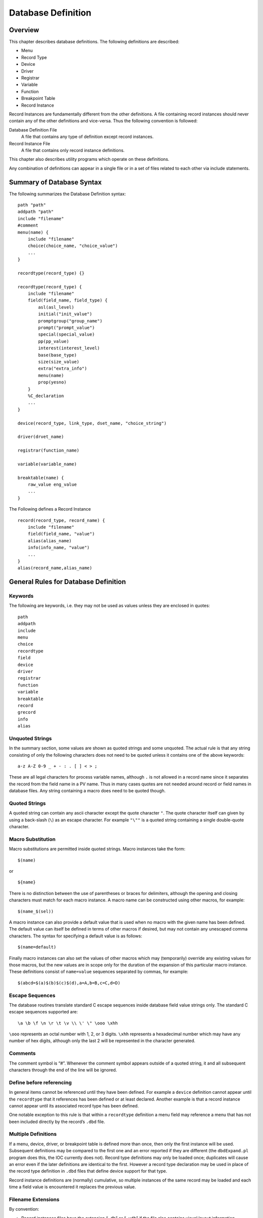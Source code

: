 Database Definition
===================

Overview
--------

This chapter describes database definitions. The following definitions
are described:

-  Menu

-  Record Type

-  Device

-  Driver

-  Registrar

-  Variable

-  Function

-  Breakpoint Table

-  Record Instance

Record Instances are fundamentally different from the other definitions.
A file containing record instances should never contain any of the other
definitions and vice-versa. Thus the following convention is followed:

Database Definition File
   A file that contains any type of definition except record instances.

Record Instance File
   A file that contains only record instance definitions.

This chapter also describes utility programs which operate on these
definitions.

Any combination of definitions can appear in a single file or in a set
of files related to each other via include statements.

Summary of Database Syntax
--------------------------

The following summarizes the Database Definition syntax:

::

   path "path"
   addpath "path"
   include "filename"
   #comment
   menu(name) {
       include "filename"
       choice(choice_name, "choice_value")
       ...
   }

   recordtype(record_type) {}

   recordtype(record_type) {
       include "filename"
       field(field_name, field_type) {
           asl(asl_level)
           initial("init_value")
           promptgroup("group_name")
           prompt("prompt_value")
           special(special_value)
           pp(pp_value)
           interest(interest_level)
           base(base_type)
           size(size_value)
           extra("extra_info")
           menu(name)
           prop(yesno)
       }
       %C_declaration
       ...
   }

   device(record_type, link_type, dset_name, "choice_string")

   driver(drvet_name)

   registrar(function_name)

   variable(variable_name)

   breaktable(name) {
       raw_value eng_value
       ...
   }

The Following defines a Record Instance

::

   record(record_type, record_name) {
       include "filename"
       field(field_name, "value")
       alias(alias_name)
       info(info_name, "value")
       ...
   }
   alias(record_name,alias_name)

General Rules for Database Definition
-------------------------------------

Keywords
~~~~~~~~

The following are keywords, i.e. they may not be used as values unless
they are enclosed in quotes:

::

   path
   addpath
   include
   menu
   choice
   recordtype
   field
   device
   driver
   registrar
   function
   variable
   breaktable
   record
   grecord
   info
   alias

Unquoted Strings
~~~~~~~~~~~~~~~~

In the summary section, some values are shown as quoted strings and some
unquoted. The actual rule is that any string consisting of only the
following characters does not need to be quoted unless it contains one
of the above keywords:

::

   a-z A-Z 0-9 _ + - : . [ ] < > ;

These are all legal characters for process variable names, although
``.`` is not allowed in a record name since it separates the record from
the field name in a PV name. Thus in many cases quotes are not needed
around record or field names in database files. Any string containing a
macro does need to be quoted though.

Quoted Strings
~~~~~~~~~~~~~~

A quoted string can contain any ascii character except the quote
character ``"``. The quote character itself can given by using a
back-slash (``\``) as an escape character. For example ``"\""`` is a
quoted string containing a single double-quote character.

Macro Substitution
~~~~~~~~~~~~~~~~~~

Macro substitutions are permitted inside quoted strings. Macro instances
take the form:

::

   $(name)

or

::

   ${name}

There is no distinction between the use of parentheses or braces for
delimiters, although the opening and closing characters must match for
each macro instance. A macro name can be constructed using other macros,
for example:

::

   $(name_$(sel))

A macro instance can also provide a default value that is used when no
macro with the given name has been defined. The default value can itself
be defined in terms of other macros if desired, but may not contain any
unescaped comma characters. The syntax for specifying a default value is
as follows:

::

   $(name=default)

Finally macro instances can also set the values of other macros which
may (temporarily) override any existing values for those macros, but the
new values are in scope only for the duration of the expansion of this
particular macro instance. These definitions consist of ``name=value``
sequences separated by commas, for example:

::

   $(abcd=$(a)$(b)$(c)$(d),a=A,b=B,c=C,d=D)

.. _subsec:Escape Sequences:

Escape Sequences
~~~~~~~~~~~~~~~~

The database routines translate standard C escape sequences inside
database field value strings only. The standard C escape sequences
supported are:

::

   \a \b \f \n \r \t \v \\ \' \" \ooo \xhh

``\ooo`` represents an octal number with 1, 2, or 3 digits. ``\xhh``
represents a hexadecimal number which may have any number of hex digits,
although only the last 2 will be represented in the character generated.

Comments
~~~~~~~~

The comment symbol is “#”. Whenever the comment symbol appears outside
of a quoted string, it and all subsequent characters through the end of
the line will be ignored.

Define before referencing
~~~~~~~~~~~~~~~~~~~~~~~~~

In general items cannot be referenced until they have been defined. For
example a ``device`` definition cannot appear until the ``recordtype``
that it references has been defined or at least declared. Another
example is that a record instance cannot appear until its associated
record type has been defined.

One notable exception to this rule is that within a ``recordtype``
definition a menu field may reference a menu that has not been included
directly by the record’s ``.dbd`` file.

Multiple Definitions
~~~~~~~~~~~~~~~~~~~~

If a menu, device, driver, or breakpoint table is defined more than
once, then only the first instance will be used. Subsequent definitions
may be compared to the first one and an error reported if they are
different (the ``dbdExpand.pl`` program does this, the IOC currently
does not). Record type definitions may only be loaded once; duplicates
will cause an error even if the later definitions are identical to the
first. However a record type declaration may be used in place of the
record type definition in ``.dbd`` files that define device support for
that type.

Record instance definitions are (normally) cumulative, so multiple
instances of the same record may be loaded and each time a field value
is encountered it replaces the previous value.

Filename Extensions
~~~~~~~~~~~~~~~~~~~

By convention:

-  Record instances files have the extension “``.db``” or “``.vdb``” if
   the file also contains visual layout information

-  Database definition files have the extension “``.dbd``”

Database Definition Statements
------------------------------

``path addpath`` – Path Definition
~~~~~~~~~~~~~~~~~~~~~~~~~~~~~~~~~~

Format
^^^^^^

::

   path "dir:dir...:dir"
   addpath "dir:dir...:dir"

The path string follows the standard convention for the operating
system, i.e. directory names are separated by a colon “``:``” on Unix
and a semicolon “``;``” on Windows.

The ``path`` statement specifies the current search path for use when
loading database and database definition files. The ``addpath``
statement appends directories to the current path. The path is used to
locate the initial database file and included files. An empty path
component at the beginning, middle, or end of a non-empty path string
means search the current directory. For example:

::

   nnn::mmm    # Current directory is between nnn and mmm
   :nnn        # Current directory is first
   nnn:        # Current directory is last

Utilities which load database files (``dbExpand``, ``dbLoadDatabase``,
etc.) allow the user to specify an initial path. The ``path`` and
``addpath`` commands can be used to change or extend that initial path.

The initial path is determined as follows:

#. If path is provided with the command, it is used. Else:

#. If the environment variable ``EPICS_DB_INCLUDE_PATH`` is defined, it
   is used. Else:

#. the path is “``.``”, i.e. the current directory.

The search path is not used at all if the filename being searched for
contains a ``/`` or ``\`` character. The first instance of the specified
filename is used.

``include`` – Include Statement
~~~~~~~~~~~~~~~~~~~~~~~~~~~~~~~

.. _format-1:

Format
^^^^^^

::

   include "filename"

An include statement can appear at any place shown in the summary. It
uses the search path as described above to locate the named file.

``menu`` – Menu Definition
~~~~~~~~~~~~~~~~~~~~~~~~~~

.. _format-2:

Format
^^^^^^

::

   menu(name) {
       choice(choice_name, "choice_string")
       ...
   }

Definitions
^^^^^^^^^^^

name
   Name for menu. This is the unique name identifying the menu. If
   duplicate definitions are specified, only the first is used.

choice_name
   The name used in the ``enum`` generated by ``dbdToMenuH.pl`` or
   ``dbdToRecordtypeH.pl``. This must be a legal C/C++ identifier.

choice_string
   The text string associated with this particular choice.

Example
^^^^^^^

::

   menu(menuYesNo) {
       choice(menuYesNoNO, "NO")
       choice(menuYesNoYES, "YES")
   }

``recordtype`` – Record Type Definition
~~~~~~~~~~~~~~~~~~~~~~~~~~~~~~~~~~~~~~~

.. _format-3:

Format
^^^^^^

::

   recordtype(record_type) {}

   recordtype(record_type) {
       field(field_name, field_type) {
           asl(as_level)
           initial("init_value")
           promptgroup("group_name")
           prompt("prompt_value")
           special(special_value)
           pp(pp_value)
           interest(interest_level)
           base(base_type)
           size(size_value)
           extra("extra_info")
           menu(name)
           prop(yesno)
       }
       %C_declaration
       ...
   }

A record type statement that provides no field descriptions is a
declaration, analagous to a function declaration (prototype) or forward
definition in C. It allows the given record type name to be used in
circumstances where the full record type definition is not needed.

Field Descriptor Rules
^^^^^^^^^^^^^^^^^^^^^^

asl
   Sets the Access Security Level for the field. Access Security is
   discussed in chapter `[Access Security] <#Access Security>`__.

initial
   Provides an initial (default) value for the field.

promptgroup
   The group to which the field belongs, for database configuration
   tools.

prompt
   A prompt string for database configuration tools. Optional if
   ``promptgroup`` is not defined.

special
   If specified, special processing is required for this field at run
   time.

pp
   Whether a passive record should be processed when Channel Access
   writes to this field.

interest
   Interest level for the field.

base
   For integer fields, the number base to use when converting the field
   value to a string.

size
   Must be specified for ``DBF_STRING`` fields.

extra
   Must be specified for ``DBF_NOACCESS`` fields.

menu
   Must be specified for ``DBF_MENU`` fields. It is the name of the
   associated menu.

prop
   Must be ``YES`` or ``NO`` (default). Indicates that the field holds
   Channel Access meta-data.

.. _definitions-1:

Definitions
^^^^^^^^^^^

record_type
   The unique name of the record type. Duplicate definitions are not
   allowed and will be rejected.

field_name
   The field name, which must be a valid C and C++ identifier. When
   include files are generated, the field name is converted to lower
   case for use as the record structure member name. If the lower-case
   version of the field name is a C or C++ keyword, the original name
   will be used for the structure member name instead. Previous versions
   of EPICS required the field name be a maximum of four all upper-case
   characters, but these restrictions no longer apply.

field_type
   This must be one of the following values:

   -  ``DBF_STRING``

   -  ``DBF_CHAR``, ``DBF_UCHAR``

   -  ``DBF_SHORT``, ``DBF_USHORT``

   -  ``DBF_LONG``, ``DBF_ULONG``

   -  ``DBF_FLOAT``, ``DBF_DOUBLE``

   -  ``DBF_ENUM``, ``DBF_MENU``, ``DBF_DEVICE``

   -  ``DBF_INLINK``, ``DBF_OUTLINK``, ``DBF_FWDLINK``

   -  ``DBF_NOACCESS``

as_level
   This must be one of the following values:

   -  ``ASL0``

   -  ``ASL1`` (default value)

   Fields which operators normally change are assigned ``ASL0``. Other
   fields are assigned ``ASL1``. For example, the ``VAL`` field of an
   analog output record is assigned ``ASL0`` and all other fields
   ``ASL1``. This is because only the ``VAL`` field should be modified
   during normal operations.

init_value
   A legal value for data type.

prompt_value
   A prompt value for database configuration tools.

group_name
   A string used by database configuration tools (DCTs) to group related
   fields together.

   A ``promptgroup`` should only be set for fields that can sensibly be
   configured in a record instance file.

   The set of group names is no longer fixed. In earlier versions of
   Base the predefined set of choices beginning ``GUI_`` were the only
   group names permitted. Now the group name strings found in the
   database definition file are collected and stored in a global list.
   The strings given for group names must match exactly for fields to be
   grouped together.

   To support sorting and handling of groups, the names used in Base
   have the following conventions:

   -  Names start with a two-digit number followed by a space-dash-space
      sequence.

   -  Names are designed to be presented in ascending numerical order.

   -  The group name (or possibly just the part following the dash) may
      be displayed by the tool as a title for the group.

   -  In many-of-the-same-kind cases (e.g. 21 similar inputs) fields are
      distributed over multiple groups. Once-only fields appear in
      groups numbered in multiples of 5 or 10. The groups with the
      multiple instances follow in +1 increments. This allows more
      sophisticated treatment, e.g. showing the first group open and the
      other groups collapsed.

   Record types may define their own group names. However, to improve
   consistency, records should use the following names from Base where
   possible. (This set also demonstrates that the group names used in
   different record types may share the same number.)

   -  General fields that are common to all or many record types

   -  Scanning mechanism, priority and related properties

   -  Record type specific behavior and processing action

   -  Links and related properties

   -  Input links and properties

   -  Output links and properties

   -  Conversion between raw and engineering values

   -  Alarm related properties, severities and thresholds

   -  Client related configuration, strings, deadbands

   -  Simulation mode related properties

   NOTE: Older versions of Base contained a header file ``guigroup.h``
   defining a fixed set of group names and their matching index numbers.
   That header file has been removed. The static database access library
   now provides functions to convert between group index keys and the
   associated group name strings. See
   `[subsec:Get Field Prompt] <#subsec:Get Field Prompt>`__ for details.

special_value
   Must be one of the following:

   -  ``SPC_MOD`` – Notify record support when modified. The record
      support ``special`` routine will be called whenever the field is
      modified by the database access routines.

   -  ``SPC_NOMOD`` – No external modifications allowed. This value
      disables external writes to the field, so it can only be set by
      the record or device support module.

   -  ``SPC_DBADDR`` – Use this if the record support’s ``cvt_dbaddr``
      routine should be called to adjust the field description when code
      outside of the record or device support makes a connection to the
      field.

      The following values are for database common fields. They must
      *not* be used for record specific fields:

   -  ``SPC_SCAN`` – Scan related field.

   -  ``SPC_ALARMACK`` – Alarm acknowledgment field.

   -  ``SPC_AS`` – Access security field.

      The following values are deprecated, use ``SPC_MOD`` instead:

   -  An integer value greater than 103.

   -  ``SPC_RESET`` – a reset field is being modified.

   -  ``SPC_LINCONV`` – A linear conversion field is being modified.

   -  ``SPC_CALC`` – A calc field is being modified.

pp_value
   Should a passive record be processed when Channel Access writes to
   this field? The allowed values are:

   -  ``FALSE`` (default)

   -  ``TRUE``

interest_level
   An interest level for the ``dbpr`` command.

base
   For integer type fields, the default base. The legal values are:

   -  ``DECIMAL`` (Default)

   -  ``HEX``

size_value
   The number of characters for a ``DBF_STRING`` field.

extra_info
   For ``DBF_NOACCESS`` fields, this is the C language definition for
   the field. The definition must end with the fieldname in lower case.

%C_declaration
   A percent sign ``%`` inside the record body introduces a line of code
   that is to be included in the generated C header file.

.. _example-1:

Example
^^^^^^^

The following is the definition of the event record type:

::

   recordtype(event) {
       include "dbCommon.dbd" 
       field(VAL,DBF_STRING) {
           prompt("Event Name To Post")
           promptgroup("40 - Input")
           special(SPC_MOD)
           asl(ASL0)
           size(40)
       }
       field(EPVT, DBF_NOACCESS) {
           prompt("Event private")
           special(SPC_NOMOD)
           interest(4)
           extra("EVENTPVT epvt")
       }
       field(INP,DBF_INLINK) {
           prompt("Input Specification")
           promptgroup("40 - Input")
           interest(1)
       }
       field(SIOL,DBF_INLINK) {
           prompt("Sim Input Specifctn")
           promptgroup("90 - Simulate")
           interest(1)
       }
       field(SVAL,DBF_STRING) {
           prompt("Simulation Value")
           size(40)
       }
       field(SIML,DBF_INLINK) {
           prompt("Sim Mode Location")
           promptgroup("90 - Simulate")
           interest(1)
       }
       field(SIMM,DBF_MENU) {
           prompt("Simulation Mode")
           interest(1)
           menu(menuYesNo)
       }
       field(SIMS,DBF_MENU) {
           prompt("Sim mode Alarm Svrty")
           promptgroup("90 - Simulate")
           interest(2)
           menu(menuAlarmSevr)
       }
   }

``device`` – Device Support Declaration
~~~~~~~~~~~~~~~~~~~~~~~~~~~~~~~~~~~~~~~

.. _format-4:

Format
^^^^^^

::

   device(record_type, link_type, dset_name, "choice_string")

.. _definitions-2:

Definitions
^^^^^^^^^^^

record_type
   Record type. The combination of ``record_type`` and ``choice_string``
   must be unique. If the same combination appears more than once, only
   the first definition is used.

link_type
   Link type. This must be one of the following:

   -  ``CONSTANT``

   -  ``PV_LINK``

   -  ``VME_IO``

   -  ``CAMAC_IO``

   -  ``AB_IO``

   -  ``GPIB_IO``

   -  ``BITBUS_IO``

   -  ``INST_IO``

   -  ``BBGPIB_IO``

   -  ``RF_IO``

   -  ``VXI_IO``

dset_name
   The name of the device support entry table for this device support.

choice_string
   The ``DTYP`` choice string for this device support. A
   ``choice_string`` value may be reused for different record types, but
   must be unique for each specific record type.

Examples
^^^^^^^^

::

   device(ai,CONSTANT,devAiSoft,"Soft Channel")
   device(ai,VME_IO,devAiXy566Se,"XYCOM-566 SE Scanned")

``driver`` – Driver Declaration
~~~~~~~~~~~~~~~~~~~~~~~~~~~~~~~

.. _format-5:

Format
^^^^^^

::

   driver(drvet_name)

.. _definitions-3:

Definitions
^^^^^^^^^^^

drvet_name
   If duplicates are defined, only the first is used.

.. _examples-1:

Examples
^^^^^^^^

::

   driver(drvVxi)
   driver(drvXy210)

``registrar`` – Registrar Declaration
~~~~~~~~~~~~~~~~~~~~~~~~~~~~~~~~~~~~~

.. _format-6:

Format
^^^^^^

::

   registrar(function_name)

.. _definitions-4:

Definitions
^^^^^^^^^^^

function_name
   The name of an C function that accepts no arguments, returns ``void``
   and has been marked in its source file with an
   ``epicsExportRegistrar`` declaration, e.g.

.. code:: c

   static void myRegistrar(void);
   epicsExportRegistrar(myRegistrar);

This can be used to register functions for use by subroutine records or
that can be invoked from iocsh. The example application described in
Section `[Example IOC Application] <#Example IOC Application>`__,
“Example IOC Application” gives an example of how to register functions
for subroutine records.

.. _example-2:

Example
^^^^^^^

::

   registrar(myRegistrar)

``variable`` – Variable Declaration
~~~~~~~~~~~~~~~~~~~~~~~~~~~~~~~~~~~

.. _format-7:

Format
^^^^^^

::

   variable(variable_name[, type])

.. _definitions-5:

Definitions
^^^^^^^^^^^

variable_name
   The name of a C variable which has been marked in its source file
   with an ``epicsExportAddress`` declaration.

type
   The C variable’s type. If not present, ``int`` is assumed. Currently
   only ``int`` and ``double`` variables are supported.

This registers a diagnostic/configuration variable for device or driver
support or a subroutine record subroutine. This variable can be read and
set with the iocsh ``var`` command (see Section
`[Utility Commands] <#Utility Commands>`__. The example application
described in Section
`[Example IOC Application] <#Example IOC Application>`__ shows how to
register a debug variable for use in a subroutine record.

.. _example-3:

Example
^^^^^^^

In an application C source file:

.. code:: c

   #include <epicsExport.h>

   static double myParameter;
   epicsExportAddress(double, myParameter);

In an application database definition file:

::

   variable(myParameter, double)

``function`` – Function Declaration
~~~~~~~~~~~~~~~~~~~~~~~~~~~~~~~~~~~

.. _format-8:

Format
^^^^^^

::

   function(function_name)

.. _definitions-6:

Definitions
^^^^^^^^^^^

function_name
   The name of a C function which has been exported from its source file
   with an ``epicsRegisterFunction`` declaration.

This registers a function so that it can be found in the function
registry for use by record types such as sub or aSub which refer to the
function by name. The example application described in Section
`[Example IOC Application] <#Example IOC Application>`__ shows how to
register functions for a subroutine record.

.. _example-4:

Example
^^^^^^^

In an application C source file:

.. code:: c

   #include <registryFunction.h>
   #include <epicsExport.h>

   static long myFunction(void *argp) {
       /* my code ... */
   }
   epicsRegisterFunction(myFunction);

In an application database definition file:

::

   function(myFunction)

``breaktable`` – Breakpoint Table
~~~~~~~~~~~~~~~~~~~~~~~~~~~~~~~~~

.. _format-9:

Format
^^^^^^

::

   breaktable(name) {
       raw_value eng_value
       ...
   }

.. _definitions-7:

Definitions
^^^^^^^^^^^

name
   Name, which must be alpha-numeric, of the breakpoint table. If
   duplicates are specified the first is used.

raw_value
   The raw value, i.e. the actual ADC value associated with the
   beginning of the interval.

eng_value
   The engineering value associated with the beginning of the interval.

.. _example-5:

Example
^^^^^^^

::

   breaktable(typeJdegC) {
       0.000000 0.000000
       365.023224 67.000000
       1000.046448 178.000000
       3007.255859 524.000000
       3543.383789 613.000000
       4042.988281 692.000000
       4101.488281 701.000000
   }

``record`` – Record Instance
~~~~~~~~~~~~~~~~~~~~~~~~~~~~

.. _format-10:

Format
^^^^^^

::

   record(record_type, record_name) {
       alias(alias_name)
       field(field_name, "field_value")
       info(info_name, "info_value")
       ...
   }
   alias(record_name, alias_name)

.. _definitions-8:

Definitions
^^^^^^^^^^^

record_type
   The record type, or ``"*"`` (see discussion under record_name below).

record_name
   The record name. This must be composed out of only the following
   characters:

   ::

      a-z A-Z 0-9 _ - + : [ ] < > ;

   NOTE: If macro substitutions are used the name must be quoted.

   Duplicate definitions are normally allowed for a record as long as
   the record type is the same. The last value given for each field is
   the value used. If the duplicate definitions are being used and the
   record has already been loaded, subsequent definitions may use
   ``"*"`` in place of the record type in the record instance.

   The variable ``dbRecordsOnceOnly`` can be set to any non-zero value
   using the iocsh ``var`` command to make loading duplicate record
   definitions into the IOC illegal.

alias_name
   An alternate name for the record, following the same rules as the
   record name.

field_name
   A field name.

field_value
   A value for the named field, appropriate for its particular field
   type. When given inside double quotes the field value string may
   contain escaped characters which will be translated appropriately
   when loading the database. See section
   `1.3.5 <#subsec:Escape Sequences>`__ for the list of escaped
   characters supported. Permitted values for the various field types
   are as follows:

   -  | ``DBF_STRING``
      | Any ASCII string. If it exceeds the field length, it will be
        truncated.

   -  | ``DBF_CHAR``, ``DBF_UCHAR``, ``DBF_SHORT``, ``DBF_USHORT``,
        ``DBF_LONG``, ``DBF_ULONG``
      | A string that represents a valid integer. The standard C
        conventions are applied, i.e. a leading 0 means the value is
        given in octal and a leading 0x means that value is given in
        hex.

   -  | ``DBF_FLOAT``, ``DBF_DOUBLE``
      | The string must represent a valid floating point number.
        Infinities or NaN are also allowed.

   -  | ``DBF_MENU``
      | The string must be one of the valid choices for the associated
        menu.

   -  | ``DBF_DEVICE``
      | The string must be one of the valid device choice strings.

   -  | ``DBF_INLINK``, ``DBF_OUTLINK``, ``DBF_FWDLINK``
      | NOTES:

      -  If the field name is ``INP`` or ``OUT`` then this field is
         associated with ``DTYP``, and the permitted values are
         determined by the link type of the device support selected by
         the current ``DTYP`` choice string. Other ``DBF_INLINK`` and
         ``DBF_OUTLINK`` fields must be either ``CONSTANT`` or
         ``PV_LINK``\ s.

      -  A device support that specifies a link type of ``CONSTANT`` can
         be given either a constant or a ``PV_LINK``.

      The allowed values for the field depend on the device support’s
      link type as follows:

      -  | ``CONSTANT``
         | A numeric literal, valid for the field type it is to be read
           into.

      -  | ``PV_LINK``
         | A value of the form:

         ::

            record.field process maximize

         ``record`` is the name of a record that exists in this or
         another IOC.

         The ``.field``, ``process``, and ``maximize`` parts are all
         optional.

         The default value for ``.field`` is ``.VAL``.

         ``process`` can have one of the following values:

         -  ``NPP`` – No Process Passive (Default)

         -  ``PP`` – Process Passive

         -  ``CA`` – Force link to be a channel access link

         -  ``CP`` – CA and process on monitor

         -  ``CPP`` – CA and process on monitor if record is passive

            NOTES:

            ``CP`` and ``CPP`` are valid only for ``DBF_INLINK`` fields.

            ``DBF_FWDLINK`` fields can use ``PP`` or ``CA``. If a
            ``DBF_FWDLINK`` is a channel access link it must reference
            the target record’s ``PROC`` field.

         ``maximize`` can have one of the following values:

         -  ``NMS`` – No Maximize Severity (Default)

         -  ``MS`` – Maximize Severity

         -  ``MSS`` – Maximize Severity and Status

         -  ``MSI`` – Maximize Severity if Invalid

      -  | ``VME_IO``
         | ``#Ccard Ssignal @parm``

         | ``card`` – the card number of associated hardware module
         | ``signal`` – signal on card
         | ``parm`` – An arbitrary character string of up to 31
           characters. This field is optional and is device specific.

      -  | ``CAMAC_IO``
         | ``#Bbranch Ccrate Nstation Asubaddress Ffunction @parm``

         ``branch``, ``crate``, ``station``, ``subaddress``, and
         ``function`` should be obvious to ``camac`` users.
         ``subaddress`` and ``function`` are optional (0 if not given).
         ``parm`` is also optional and is device specific (25 characters
         max).

      -  | ``AB_IO``
         | ``#Llink Aadapter Ccard Ssignal @parm``

         | ``link`` – Scanner, i.e. vme scanner number
         | ``adapter`` – Adapter. Allen Bradley also calls this rack
         | ``card`` – Card within Allen Bradley Chassis
         | ``signal`` – signal on card
         | ``parm`` – optional device-specific character string (27 char
           max)

      -  | ``GPIB_IO``
         | ``#Llink Aaddr @parm``

         | ``link`` – gpib link, i.e. interface
         | ``addr`` – GPIB address
         | ``parm`` – device-specific character string (31 char max)

      -  | ``BITBUS_IO``
         | ``#Llink Nnode Pport Ssignal @parm``

         | ``link`` – link, i.e. vme bitbus interface
         | ``node`` – bitbus node
         | ``port`` – port on the node
         | ``signal`` – signal on port
         | ``parm`` – device specific-character string (31 char max)

      -  ``INST_IO`` ``@parm``

         ``parm`` – Device dependent character string

      -  | ``BBGPIB_IO``
         | ``#Llink Bbbaddr Ggpibaddr @parm``

         | ``link`` – link, i.e. vme bitbus interface
         | ``bbadddr`` – bitbus address
         | ``gpibaddr`` – gpib address
         | ``parm`` – optional device-specific character string (31 char
           max)

      -  | ``RF_IO``
         | ``#Rcryo Mmicro Ddataset Eelement``

      -  | ``VXI_IO``
         | ``#Vframe Cslot Ssignal @parm`` (Dynamic addressing)
         | or
         | ``#Vla Signal @parm`` (Static Addressing)

         | ``frame`` – VXI frame number
         | ``slot`` – Slot within VXI frame
         | ``la`` – Logical Address
         | ``signal`` – Signal Number
         | ``parm`` – device specific character string(25 char max)

info_name
   The name of an Information Item related to this record. See section
   `1.5 <#Record Information Item>`__ below for more on Information
   Items.

info_value
   Any ASCII string. IOC applications using this information item may
   place additional restrictions on the contents of the string.

.. _examples-2:

Examples
^^^^^^^^

::

   record(ai,STS_AbAiMaS0) {
       field(SCAN,".1 second")
       field(DTYP,"AB-1771IFE-4to20MA")
       field(INP,"#L0 A2 C0 S0 F0 @")
       field(PREC,"4")
       field(LINR,"LINEAR")
       field(EGUF,"20")
       field(EGUL,"4")
       field(EGU,"MilliAmps")
       field(HOPR,"20")
       field(LOPR,"4")
   }
   record(ao,STS_AbAoMaC1S0) {
       field(DTYP,"AB-1771OFE")
       field(OUT,"#L0 A2 C1 S0 F0 @")
       field(LINR,"LINEAR")
       field(EGUF,"20")
       field(EGUL,"4")
       field(EGU,"MilliAmp")
       field(DRVH,"20")
       field(DRVL,"4")
       field(HOPR,"20")
       field(LOPR,"4")
       info(autosaveFields,"VAL")
   }
   record(bi,STS_AbDiA0C0S0) {
       field(SCAN,"I/O Intr")
       field(DTYP,"AB-Binary Input")
       field(INP,"#L0 A0 C0 S0 F0 @")
       field(ZNAM,"Off")
       field(ONAM,"On")
   }

.. _Record Information Item:

Record Information Item
-----------------------

Information items provide a way to attach named string values to
individual record instances that are loaded at the same time as the
record definition. They can be attached to any record without having to
modify the record type, and can be retrieved by programs running on the
IOC (they are not visible via Channel Access at all). Each item attached
to a single record must have a unique name by which it is addressed, and
database access provides routines to allow a record’s info items to be
scanned, searched for, retrieved and set. At runtime a ``void*`` pointer
can also be associated with each item, although only the string value
can be initialized from the record definition when the database is
loaded.

Record Attributes
-----------------

Each record type can have any number of record attributes. Each
attribute is a psuedo field that can be accessed via database and
channel access. Each attribute has a name that acts like a field name
but returns the same value for all instances of the record type. Two
attributes are generated automatically for each record type: ``RTYP``
and ``VERS``. The value for ``RTYP`` is the record type name. The
default value for ``VERS`` is “none specified”, which can be changed by
record support. Record support can call the following routine to create
new attributes or change existing attributes:

.. code:: c

   long dbPutAttribute(char *rtype, char *name, char *value);

The arguments are:

``rtype`` – The name of recordtype.

``name`` – The attribute name, i.e. the psuedo field name.

``value`` – The value assigned to the attribute.

Breakpoint Tables – Discussion
------------------------------

The menu ``menuConvert`` is used for field ``LINR`` of the ``ai`` and
``ao`` records. These records allow raw data to be converted to/from
engineering units via one of the following:

#. No Conversion.

#. Slope Conversion.

#. Linear Conversion.

#. Breakpoint table.

Other record types can also use this feature. The first choice specifies
no conversion; the second and third are both linear conversions, the
difference being that for Slope conversion the user specifies the
conversion slope and offset values directly, whereas for Linear
conversions these are calculated by the device support from the
requested Engineering Units range and the device support’s knowledge of
the hardware conversion range. The remaining choices are assumed to be
the names of breakpoint tables. If a breakpoint table is chosen, the
record support modules calls ``cvtRawToEngBpt`` or ``cvtEngToRawBpt``.
You can look at the ``ai`` and ``ao`` record support modules for
details.

If a user wants to add additional breakpoint tables, then the following
should be done:

-  Copy the ``menuConvert.dbd`` file from EPICS ``base/src/ioc/bpt``

-  Add definitions for new breakpoint tables to the end

-  Make sure modified ``menuConvert.dbd`` is loaded into the IOC instead
   of EPICS version.

It is only necessary to load a breakpoint file if a record instance
actually chooses it. It should also be mentioned that the Allen Bradley
IXE device support misuses the ``LINR`` field. If you use this module,
it is very important that you do not change any of the EPICS supplied
definitions in ``menuConvert.dbd``. Just add your definitions at the
end.

If a breakpoint table is chosen, then the corresponding breakpoint file
must be loaded into the IOC before ``iocInit`` is called.

Normally, it is desirable to directly create the breakpoint tables.
However, sometimes it is desirable to create a breakpoint table from a
table of raw values representing equally spaced engineering units. A
good example is the Thermocouple tables in the OMEGA Engineering, INC
Temperature Measurement Handbook. A tool ``makeBpt`` is provided to
convert such data to a breakpoint table.

The format for generating a breakpoint table from a data table of raw
values corresponding to equally spaced engineering values is:

::

   !comment line
   <header line>
   <data table>

The header line contains the following information:

Name
   An alphanumeric ascii string specifying the breakpoint table name

Low Value Eng
   Engineering Units Value for first breakpoint table entry

Low Value Raw
   Raw value for first breakpoint table entry

High Value Eng
   Engineering Units: Highest Value desired

High Value Raw
   Raw Value for High Value Eng

Error
   Allowed error (Engineering Units)

First Table
   Engineering units corresponding to first data table entry

Last Table
   Engineering units corresponding to last data table entry

Delta Table
   Change in engineering units per data table entry

An example definition is:

::

   "TypeKdegF" 32 0 1832 4095 1.0 -454 2500 1
   <data table>

The breakpoint table can be generated by executing

.. code:: sh

   makeBpt bptXXX.data

The input file must have the extension of data. The output filename is
the same as the input filename with the extension of ``.dbd``.

Another way to create the breakpoint table is to include the following
definition in a ``Makefile``:

.. code:: makefile

   BPTS += bptXXX.dbd

NOTE: This requires the naming convention that all data tables are of
the form ``bpt<name>.data`` and a breakpoint table ``bpt<name>.dbd``.

Menu and Record Type Include File Generation.
---------------------------------------------

Introduction
~~~~~~~~~~~~

Given a file containing menu definitions, the program ``dbdToMenuH.pl``
generates a C/C++ header file for use by code which needs those menus.
Given a file containing any combination of menu definitions and record
type definitions, the program ``dbdToRecordtypeH.pl`` generates a C/C++
header file for use by any code which needs those menus and record type.

EPICS Base uses the following conventions for managing menu and
recordtype definitions. Users generating local record types are
encouraged to follow these.

-  Each menu that is used by fields in database common (for example
   ``menuScan``) or is of global use (for example ``menuYesNo``) should
   be defined in its own file. The name of the file is the same as the
   menu name, with an extension of ``.dbd``. The name of the generated
   include file is the menu name, with an extension of ``.h``. Thus
   ``menuScan`` is defined in a file ``menuScan.dbd`` and the generated
   include file is named ``menuScan.h``

-  Each record type is defined in its own file. This file should also
   contain any menu definitions that are used only by that record type.
   Menus that are specific to one particular record type should use that
   record type name as a prefix to the menu name. The name of the file
   is the same as the record type, followed by ``Record.dbd``. The name
   of the generated include file is the same as the ``.dbd`` file but
   with an extension of ``.h``. Thus the record type ``ao`` is defined
   in a file ``aoRecord.dbd`` and the generated include file is named
   ``aoRecord.h``. Since ``aoRecord`` has a private menu called
   ``aoOIF``, the ``dbd`` file and the generated include file will have
   definitions for this menu. Thus for each record type, there are two
   source files (``xxxRecord.dbd`` and ``xxxRecord.c``) and one
   generated file (``xxxRecord.h``).

Note that developers don’t normally execute the ``dbdToMenuH.pl`` or
``dbdToRecordtypeH.pl`` programs manually. If the proper naming
conventions are used, it is only necessary to add definitions to the
appropriate ``Makefile``. Consult the chapter on the EPICS Build
Facility for details.

dbdToMenuH.pl
~~~~~~~~~~~~~

This tool is executed as follows:

.. code:: sh

   dbdToMenuH.pl [-D] [-I dir] [-o menu.h] menu.dbd [menu.h]

It reads in the input file ``menu.dbd`` and generates a C/C++ header
file containing enumerated type definitions for the menus found in the
input file.

Multiple ``-I`` options can be provided to specify directories that must
be searched when looking for included files. If no output filename is
specified with the ``-o menu.h`` option or as a final command-line
parameter, then the output filename will be constructed from the input
filename, replacing ``.dbd`` with ``.h``.

The ``-D`` option causes the program to output Makefile dependency
information for the output file to standard output, instead of actually
performing the functions describe above.

For example ``menuPriority.dbd``, which contains the definitions for
processing priority contains:

::

   menu(menuPriority) {
       choice(menuPriorityLOW,"LOW")
       choice(menuPriorityMEDIUM,"MEDIUM")
       choice(menuPriorityHIGH,"HIGH")
   }

The include file ``menuPriority.h`` that is generated contains:

.. code:: c

   /* menuPriority.h generated from menuPriority.dbd */

   #ifndef INC_menuPriority_H
   #define INC_menuPriority_H

   typedef enum {
       menuPriorityLOW                 /* LOW */,
       menuPriorityMEDIUM              /* MEDIUM */,
       menuPriorityHIGH                /* HIGH */,
       menuPriority_NUM_CHOICES
   } menuPriority;

   #endif /* INC_menuPriority_H */

Any code that needs the priority menu values should include this file
and make use of these definitions.

dbdToRecordtypeH.pl
~~~~~~~~~~~~~~~~~~~

This tool is executed as follows:

.. code:: sh

   dbdTorecordtypeH.pl [-D] [-I dir] [-o xRecord.h] xRecord.dbd [xRecord.h]

It reads in the input file ``xRecord.dhd`` and generates a C/C++ header
file which defines the in-memory structure of the given record type and
provides other associated information for the compiler. If the input
file contains any menu definitions, they will also be converted into
enumerated type definitions in the output file.

Multiple ``-I`` options can be provided to specify directories that must
be searched when looking for included files. If no output filename is
specified with the ``-o xRecord.h`` option or as a final command-line
parameter then the output filename will be constructed from the input
filename, replacing ``.dbd`` with ``.h``.

The ``-D`` option causes the program to output Makefile dependency
information for the output file to standard output, instead of actually
performing the functions describe above.

For example ``aoRecord.dbd``, which contains the definitions for the
analog output record contains:

::

   menu(aoOIF) {
       choice(aoOIF_Full,"Full")
       choice(aoOIF_Incremental,"Incremental")
   }
   recordtype(ao) {
       include "dbCommon.dbd" 
       field(VAL,DBF_DOUBLE) {
           prompt("Desired Output")
           promptgroup("50 - Output")
           asl(ASL0)
           pp(TRUE)
       }
       field(OVAL,DBF_DOUBLE) {
           prompt("Output Value")
       }
       ... many more field definitions
   }

The include file ``aoRecord.h`` that is generated contains:

.. code:: c

   /* aoRecord.h generated from aoRecord.dbd */

   #ifndef INC_aoRecord_H
   #define INC_aoRecord_H

   #include "epicsTypes.h"
   #include "link.h"
   #include "epicsMutex.h"
   #include "ellLib.h"
   #include "epicsTime.h"

   typedef enum {
       aoOIF_Full                      /* Full */,
       aoOIF_Incremental               /* Incremental */,
       aoOIF_NUM_CHOICES
   } aoOIF;

   typedef struct aoRecord {
       char                name[61];   /* Record Name */
       ... define remaining fields from database common
       epicsFloat64        val;        /* Desired Output */
       epicsFloat64        oval;       /* Output Value */
       ... define remaining record specific fields
   } aoRecord;

   typedef enum {
       aoRecordNAME = 0,
       aoRecordDESC = 1,
       ... indices for remaining fields in database common
       aoRecordVAL = 43,
       aoRecordOVAL = 44,
       ... indices for remaining record specific fields
   } aoFieldIndex;

   #ifdef GEN_SIZE_OFFSET

   #ifdef __cplusplus
   extern "C" {
   #endif
   #include <epicsExport.h>
   static int aoRecordSizeOffset(dbRecordType *prt)
   {
       aoRecord *prec = 0;
       prt->papFldDes[aoRecordNAME]->size = sizeof(prec->name);
       ... code to compute size for remaining fields
       prt->papFldDes[aoRecordNAME]->offset = (char *)&prec->name - (char *)prec;
       ... code to compute offset for remaining fields
       prt->rec_size = sizeof(*prec);
       return 0;
   }
   epicsExportRegistrar(aoRecordSizeOffset);

   #ifdef __cplusplus
   }
   #endif
   #endif /* GEN_SIZE_OFFSET */

   #endif /* INC_aoRecord_H */

The analog output record support module and all associated device
support modules should include this file. No other code should use it.

Let’s discuss the various parts of the file:

-  The ``enum`` generated from the menu definition should be used to
   provide values for the field associated with that menu.

-  The ``typedef struct`` defining the record are used by record support
   and device support to access the fields in an analog output record.

-  The next ``enum`` defines an index number for each field within the
   record. This is useful for the record support routines that are
   passed a pointer to a ``DBADDR`` structure. They can have code like
   the following:

.. code:: c

   switch (dbGetFieldIndex(pdbAddr)) {
       case aoRecordVAL :
           ...
           break;
       case aoRecordXXX:
           ...
           break;
       default:
           ...
   }

The generated routine ``aoRecordSizeOffset`` is executed when the record
type gets registered with an IOC. The routine is compiled with the
record type code, and is marked static so it will not be visible outside
of that file. The associate record support source code MUST include the
generated header file only after defining the ``GEN_SIZE_OFFSET`` macro
like this:

.. code:: c

   #define GEN_SIZE_OFFSET
   #include "aoRecord.h"
   #undef GEN_SIZE_OFFSET

This convention ensures that the routine is defined exactly once. The
``epicsExportRegistrar`` statement ensures that the record registration
code can find and call the routine.

dbdExpand.pl
------------

.. code:: sh

   dbdExpand.pl [-D] [-I dir] [-S mac=sub] [-o out.dbd] in.dbd ...

This program reads and combines the database definition from all the
input files, then writes a single output file containing all information
from the input files. The output content differs from the input in that
comment lines are removed, and all defined macros and include files are
expanded. Unlike the previous ``dbExpand`` program, this program does
not understand database instances and cannot be used with ``.db`` or
``.vdb`` files.

Multiple ``-I`` options can be provided to specify directories that must
be searched when looking for included files. Multiple ``-S`` options are
allowed for macro substitution, or multiple macros can be specified
within a single option. If no output filename is specified with the
``-o out.dbd`` option then the output will go to stdout.

The ``-D`` option causes the program to output Makefile dependency
information for the output file to standard output, instead of actually
performing the functions describe above.

dbLoadDatabase
--------------

::

   dbLoadDatabase(char *dbdfile, char *path, char *substitutions)

This IOC command loads a database file which may contain any of the
Database Definitions described in this chapter. The ``dbdfile`` string
may contain environment variable macros of the form ``${MOTOR}`` which
will be expanded before the file is opened. Both the ``path`` and
``substitutions`` parameters can be null or empty, and are usually
ommitted. Note that ``dbLoadDatabase`` should only used to load Database
Definition (``.dbd``) files, although it is currently possible to use it
for loading Record Instance (``.db``) files as well.

As each line of the file is read, the substitutions specified in
``substitutions`` are performed. Substitutions are specified as follows:

::

   "var1=sub1,var2=sub3,..."

Variables are used in the file with the syntax ``$(var)`` or ``${var}``.
If the substitution string

::

   "a=1,b=2,c=\"this is a test\""

were used, any variables ``$(a)``, ``$(b)``, ``$(c)`` in the database
file would have the appropriate values substituted during parsing.

dbLoadRecords
-------------

::

   dbLoadRecords(char* dbfile, char* substitutions)

This IOC command loads a file containing record instances, record
aliases and/or breakpoint tables. The ``dbfile`` string may contain
environment variable macros of the form ``${MOTOR}`` which will be
expanded before the file is opened. The ``substitutions`` parameter can
be null or empty, and is often ommitted. Note that ``dbLoadRecords``
should only used to load Record Instance (``.db``) files, although it is
currently possible to use it for loading Database Definition (``.dbd``)
files as well.

.. _example-6:

Example
~~~~~~~

For example, let the file ``test.db`` contain:

::

   record(ai, "$(pre)testrec1")
   record(ai, "$(pre)testrec2")
   record(stringout, "$(pre)testrec3") {
       field(VAL, "$(STR)")
       field(SCAN, "$(SCAN)")
   }

Then issuing the command:

::

   dbLoadRecords("test.db", "pre=TEST,STR=test,SCAN=Passive")

gives the same results as loading:

::

   record(ai, "TESTtestrec1")
   record(ai, "TESTtestrec2")
   record(stringout, "TESTtestrec3") {
       field(VAL, "test")
       field(SCAN, "Passive")
   }

dbLoadTemplate
--------------

::

   dbLoadTemplate(char *subfile, char *substitutions)

This IOC command reads a template substitutions file which provides
instructions for loading database instance files and gives values for
the ``$(xxx)`` macros they may contain. This command performs those
substitutions while loading the database instances requested.

The ``subfile`` parameter gives the name of the template substitution
file to be used. The optional ``substitutions`` parameter may contain
additional global macro values, which can be overridden by values given
within the substitution file.

The MSI program can be used to expand templates at build-time instead of
using this command at run-time; both understand the same substitution
file syntax.

Template File Syntax
~~~~~~~~~~~~~~~~~~~~

The template substitution file syntax is described in the following
Extended Backus-Naur Form grammar:

::

   substitution-file ::= ( global-defs | template-subs )+

   global-defs ::= 'global' '{' variable-defs? '}'

   template-subs ::= template-filename '{' subs? '}'
   template-filename ::= 'file' file-name
   subs ::= pattern-subs | variable-subs

   pattern-subs ::= 'pattern' '{' pattern-names? '}' pattern-defs?
   pattern-names ::= ( variable-name ','? )+
   pattern-defs ::= ( global-defs | ( '{' pattern-values? '}' ) )+
   pattern-values ::= ( value ','? )+

   variable-subs ::= ( global-defs | ( '{' variable-defs? '}' ) )+
   variable-defs ::= ( variable-def ','? )+
   variable-def ::= variable-name '=' value

   variable-name ::= variable-name-start variable-name-char*
   file-name ::= file-name-char+ | double-quoted-str | single-quoted-str
   value ::= value-char+ | double-quoted-str | single-quoted-str

   double-quoted-str ::= '"' (double-quoted-char | escaped-char)* '"'
   single-quoted-str ::= "'" (single-quoted-char | escaped-char)* "'"
   double-quoted-char ::= [^"\]
   single-quoted-char ::= [^'\]
   escaped-char ::= '\' .

   value-char ::= [a-zA-Z0-9_+:;./\<>[] | '-' | ']'
   variable-name-start ::= [a-zA-Z_]
   variable-name-char ::= [a-zA-Z0-9_]
   file-name-char ::= [a-zA-Z0-9_+:;./\] | '-'

Note that the current implementation may accept a wider range of
characters for the last three definitions than those listed here, but
future releases may restrict the characters to those given above.

Any record instance file names must appear inside quotation marks if the
name contains any environment variable macros of the form
``${ENV_VAR_NAME}``, which will be expanded before the named file is
opened.

Template File Formats
~~~~~~~~~~~~~~~~~~~~~

Two different template formats are supported by the syntax rules given
above. The format is either:

::

   file name.template {
       { var1=sub1_for_set1, var2=sub2_for_set1, var3=sub3_for_set1, ... }
       { var1=sub1_for_set2, var2=sub2_for_set2, var3=sub3_for_set2, ... }
       { var1=sub1_for_set3, var2=sub2_for_set3, var3=sub3_for_set3, ... }
   }

or:

::

   file name.template {
   pattern { var1, var2, var3, ... }
       { sub1_for_set1, sub2_for_set1, sub3_for_set1, ... }
       { sub1_for_set2, sub2_for_set2, sub3_for_set2, ... }
       { sub1_for_set3, sub2_for_set3, sub3_for_set3, ... }
   }

The first line (``file name.template``) specifies the record instance
input file. The file name may appear inside double quotation marks;
these are required if the name contains any characters that are not in
the following set, or if it contains environment variable macros of the
form ``${VAR_NAME}`` which must be expanded to generate the file name:

::

   a-z A-Z 0-9 _ + - . / \ : ; [ ] < >

Each set of definitions enclosed in ``{}`` is variable substitution for
the input file. The input file has each set applied to it to produce one
composite file with all the completed substitutions in it. Version 1
should be obvious. In version 2, the variables are listed in the
``pattern{}`` line, which must precede the braced substitution lines.
The braced substitution lines contains sets which match up with the
``pattern{}`` line.

.. _example-7:

Example
~~~~~~~

Two simple template file examples are shown below. The examples specify
the same substitutions to perform: ``this=sub1`` and ``that=sub2`` for a
first set, and ``this=sub3`` and ``that=sub4`` for a second set.

::

   file test.template {
       { this=sub1,that=sub2 }
       { this=sub3,that=sub4 }
   }

   file test.template {
       pattern{this,that}
       {sub1,sub2}
       {sub3,sub4 }
   }

Assume that the file ``test.template`` contains:

::

   record(ai,"$(this)record") {
       field(DESC,"this = $(this)")
   }
   record(ai,"$(that)record") {
       field(DESC,"this = $(that)")
   }

Using ``dbLoadTemplate`` with either input is the same as defining the
records:

::

   record(ai,"sub1record") {
       field(DESC,"this = sub1")
   }
   record(ai,"sub2record") {
       field(DESC,"this = sub2")
   }

   record(ai,"sub3record") {
       field(DESC,"this = sub3")
   }
   record(ai,"sub4record") {
       field(DESC,"this = sub4")
   }
